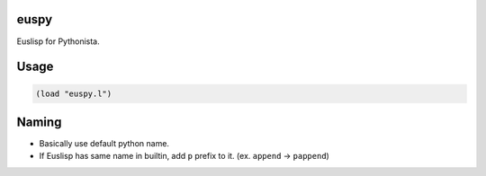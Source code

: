 euspy
=====

Euslisp for Pythonista.


Usage
=====

.. code-block:: eus

  (load "euspy.l")


Naming
======

* Basically use default python name.
* If Euslisp has same name in builtin, add ``p`` prefix to it. (ex. ``append`` -> ``pappend``)